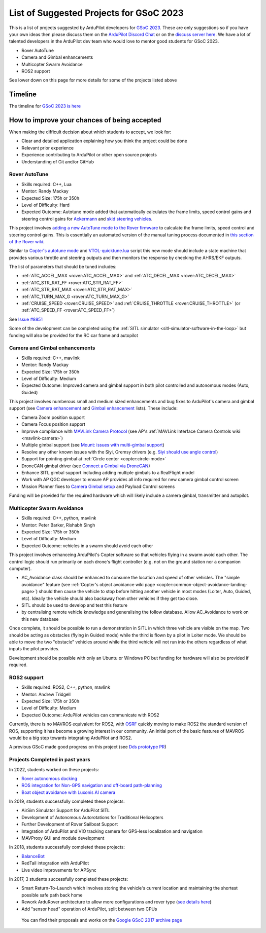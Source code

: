 .. _gsoc-ideas-list:
    
========================================
List of Suggested Projects for GSoC 2023
========================================

This is a list of projects suggested by ArduPilot developers for `GSoC 2023 <https://summerofcode.withgoogle.com/>`__. These are only suggestions so if you have your own ideas then please discuss them on the `ArduPilot Discord Chat <https://ardupilot.org/discord>`__ or on the `discuss server here <https://discuss.ardupilot.org/c/google-summer-of-code>`__.  We have a lot of talented developers in the ArduPilot dev team who would love to mentor good students for GSoC 2023.

- Rover AutoTune
- Camera and Gimbal enhancements
- Multicopter Swarm Avoidance
- ROS2 support

See lower down on this page for more details for some of the projects listed above

Timeline
========

The timeline for `GSoC 2023 is here <https://developers.google.com/open-source/gsoc/timeline>`__

How to improve your chances of being accepted
=============================================

When making the difficult decision about which students to accept, we look for:

- Clear and detailed application explaining how you think the project could be done
- Relevant prior experience
- Experience contributing to ArduPilot or other open source projects
- Understanding of Git and/or GitHub

Rover AutoTune
--------------

- Skills required: C++, Lua
- Mentor: Randy Mackay
- Expected Size: 175h or 350h
- Level of Difficulty: Hard
- Expected Outcome: Autotune mode added that automatically calculates the frame limits, speed control gains and steering control gains for `Ackermann <https://ardupilot.org/rover/docs/rover-motor-and-servo-connections.html#separate-steering-and-throttle>`__ and `skid steering vehicles <https://ardupilot.org/rover/docs/rover-motor-and-servo-connections.html#skid-steering>`__.

This project involves `adding a new AutoTune mode to the Rover firmware <https://ardupilot.org/dev/docs/rover-adding-a-new-drive-mode.html>`__ to calculate the frame limits, speed control and steering control gains.  This is essentially an automated version of the manual tuning process documented in `this section of the Rover wiki <https://ardupilot.org/rover/docs/rover-first-drive.html>`__.

Similar to `Copter's autotune mode <https://ardupilot.org/copter/docs/autotune.html>`__ and `VTOL-quicktune.lua <https://github.com/ArduPilot/ardupilot/blob/master/libraries/AP_Scripting/applets/VTOL-quicktune.lua>`__ script this new mode should include a state machine that provides various throttle and steering outputs and then monitors the response by checking the AHRS/EKF outputs.

The list of parameters that should be tuned includes:

- :ref:`ATC_ACCEL_MAX <rover:ATC_ACCEL_MAX>` and :ref:`ATC_DECEL_MAX <rover:ATC_DECEL_MAX>`
- :ref:`ATC_STR_RAT_FF <rover:ATC_STR_RAT_FF>`
- :ref:`ATC_STR_RAT_MAX <rover:ATC_STR_RAT_MAX>`
- :ref:`ATC_TURN_MAX_G <rover:ATC_TURN_MAX_G>`
- :ref:`CRUISE_SPEED <rover:CRUISE_SPEED>` and :ref:`CRUISE_THROTTLE <rover:CRUISE_THROTTLE>` (or :ref:`ATC_SPEED_FF <rover:ATC_SPEED_FF>`)

See `Issue #8851 <https://github.com/ArduPilot/ardupilot/issues/8851>`__

Some of the development can be completed using the :ref:`SITL simulator <sitl-simulator-software-in-the-loop>` but funding will also be provided for the RC car frame and autopilot

Camera and Gimbal enhancements
------------------------------

- Skills required: C++, mavlink
- Mentor: Randy Mackay
- Expected Size: 175h or 350h
- Level of Difficulty: Medium
- Expected Outcome: Improved camera and gimbal support in both pilot controlled and autonomous modes (Auto, Guided)

This project involves numberous small and medium sized enhancements and bug fixes to ArduPilot's camera and gimbal support (see `Camera enhancement <https://github.com/ArduPilot/ardupilot/issues/23151>`__ and `Gimbal enhancement <https://github.com/ArduPilot/ardupilot/issues/20985>`__ lists).  These include:

- Camera Zoom position support
- Camera Focus position support
- Improve compliance with `MAVLink Camera Protocol <https://mavlink.io/en/services/camera.html>`__ (see AP's :ref:`MAVLink Interface Camera Controls wiki <mavlink-camera>`)
- Multiple gimbal support (see `Mount: issues with multi-gimbal support <https://github.com/ArduPilot/ardupilot/issues/21665>`__)
- Resolve any other known issues with the Siyi, Gremsy drivers (e.g. `Siyi should use angle control <https://github.com/ArduPilot/ardupilot/issues/23149>`__)
- Support for pointing gimbal at :ref:`Circle center <copter:circle-mode>`
- DroneCAN gimbal driver (see `Connect a Gimbal via DroneCAN <https://github.com/ArduPilot/ardupilot/issues/22148>`__)
- Enhance SITL gimbal support including adding multiple gimbals to a RealFlight model
- Work with AP QGC developer to ensure AP provides all info required for new camera gimbal control screen
- Mission Planner fixes to `Camera Gimbal setup <https://github.com/ArduPilot/MissionPlanner/issues/3049>`__ and Payload Control screens

Funding will be provided for the required hardware which will likely include a camera gimbal, transmitter and autopilot.

Multicopter Swarm Avoidance
---------------------------

- Skills required: C++, python, mavlink
- Mentor: Peter Barker, Rishabh Singh
- Expected Size: 175h or 350h
- Level of Difficulty: Medium
- Expected Outcome: vehicles in a swarm should avoid each other

This project involves enhanceing ArduPilot's Copter software so that vehicles flying in a swarm avoid each other.  The control logic should run primarily on each drone's flight controller (e.g. not on the ground station nor a companion computer).

- AC_Avoidance class should be enhanced to consume the location and speed of other vehicles.  The "simple avoidance" feature (see :ref:`Copter's object avoidance wiki page <copter:common-object-avoidance-landing-page>`) should then cause the vehicle to stop before hitting another vehicle in most modes (Loiter, Auto, Guided, etc).  Ideally the vehicle should also backaway from other vehicles if they get too close.
- SITL should be used to develop and test this feature
- by centralising remote vehicle knowledge and generalising the follow database.  Allow AC_Avoidance to work on this new database

Once complete, it should be possible to run a demonstration in SITL in which three vehicle are visible on the map.  Two should be acting as obstacles (flying in Guided mode) while the third is flown by a pilot in Loiter mode.  We should be able to move the two "obstacle" vehicles around while the third vehicle will not run into the others regardless of what inputs the pilot provides.

Development should be possible with only an Ubuntu or Windows PC but funding for hardware will also be provided if required.

ROS2 support
------------

- Skills required: ROS2, C++, python, mavlink
- Mentor: Andrew Tridgell
- Expected Size: 175h or 350h
- Level of Difficulty: Medium
- Expected Outcome: ArduPilot vehicles can communicate with ROS2

Currently, there is no MAVROS equivalent for ROS2, with `OSRF <https://www.openrobotics.org>`__ quickly moving to make ROS2 the standard version of ROS, supporting it has become a growing interest in our community. An initial port of the basic features of MAVROS would be a big step towards integrating ArduPilot and ROS2.

A previous GSoC made good progress on this project (see `Dds prototype PR <https://github.com/ArduPilot/ardupilot/pull/17779>`__)

Projects Completed in past years
--------------------------------

In 2022, students worked on these projects:

- `Rover autonomous docking <https://discuss.ardupilot.org/t/gsoc-2022-rover-autodocking-conclusion/90626>`__
- `ROS integration for Non-GPS navigation and off-board path-planning <https://discuss.ardupilot.org/t/gsoc-2022-update-ros-integration-for-non-gps-navigation-and-off-board-path-planning/86948>`__
- `Boat object avoidance with Luxonis AI camera <https://discuss.ardupilot.org/t/gsoc-2022-boat-object-avoidance-with-luxonis-ai-camera/91257>`__

In 2019, students successfully completed these projects:

- AirSim Simulator Support for ArduPilot SITL
- Development of Autonomous Autorotations for Traditional Helicopters
- Further Development of Rover Sailboat Support
- Integration of ArduPilot and VIO tracking camera for GPS-less localization and navigation
- MAVProxy GUI and module development

In 2018, students successfully completed these projects:

- `BalanceBot <https://ardupilot.org/rover/docs/balance_bot-home.html>`__
- RedTail integration with ArduPilot
- Live video improvements for APSync

In 2017, 3 students successfully completed these projects:

- Smart Return-To-Launch which involves storing the vehicle's current location and maintaining the shortest possible safe path back home
- Rework ArduRover architecture to allow more configurations and rover type (`see details here <https://github.com/khancyr/GSOC-2017>`__)
- Add "sensor head" operation of ArduPilot, split between two CPUs

 You can find their proposals and works on the `Google GSoC 2017 archive page <https://summerofcode.withgoogle.com/archive/2017/organizations/5801067908431872>`__
